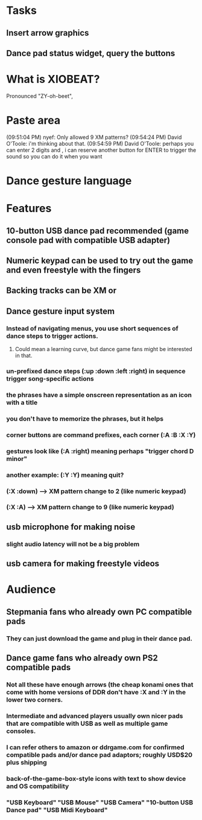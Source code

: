 * Tasks

** Insert arrow graphics
** 
** Dance pad status widget, query the buttons


* What is XIOBEAT?

Pronounced "ZY-oh-beet", 

* Paste area

(09:51:04 PM) nyef: Only allowed 9 XM patterns?
(09:54:24 PM) David O'Toole: i'm thinking about that.
(09:54:59 PM) David O'Toole: perhaps you can enter 2 digits and , i can reserve another button for ENTER to trigger the sound so you can do it when you want


* Dance gesture language
*** 

* Features

** 10-button USB dance pad recommended (game console pad with compatible USB adapter)
** Numeric keypad can be used to try out the game and even freestyle with the fingers
** Backing tracks can be XM or 
** Dance gesture input system
*** Instead of navigating menus, you use short sequences of dance steps to trigger actions.
**** Could mean a learning curve, but dance game fans might be interested in that.
*** un-prefixed dance steps (:up :down :left :right) in sequence trigger song-specific actions
*** the phrases have a simple onscreen representation as an icon with a title
*** you don't have to memorize the phrases, but it helps 
*** corner buttons are command prefixes, each corner (:A :B :X :Y)
*** gestures look like (:A :right) meaning perhaps "trigger chord D minor"
*** another example: (:Y :Y) meaning quit?
*** (:X :down) --> XM pattern change to 2 (like numeric keypad)
*** (:X :A) --> XM pattern change to 9 (like numeric keypad)
** usb microphone for making noise
*** slight audio latency will not be a big problem
** usb camera for making freestyle videos

* Audience

** Stepmania fans who already own PC compatible pads
*** They can just download the game and plug in their dance pad.
** Dance game fans who already own PS2 compatible pads
*** Not all these have enough arrows (the cheap konami ones that come with home versions of DDR don't have :X and :Y in the lower two corners.
*** Intermediate and advanced players usually own nicer pads that are compatible with USB as well as multiple game consoles.
*** I can refer others to amazon or ddrgame.com for confirmed compatible pads and/or dance pad adaptors; roughly USD$20 plus shipping
*** back-of-the-game-box-style icons with text to show device and OS compatibility
*** "USB Keyboard" "USB Mouse" "USB Camera" "10-button USB Dance pad" "USB Midi Keyboard"

  
   
